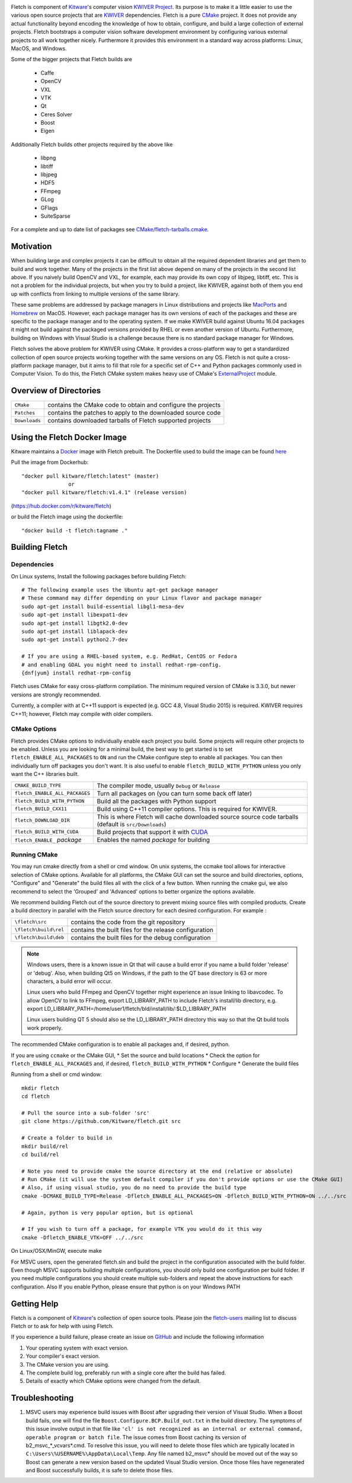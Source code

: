 .. image:: Doc/fletch_title.png
   :alt: Fletch

Fletch is component of Kitware_'s computer vision `KWIVER Project`_.
Its purpose is to make it a little easier to use the
various open source projects that are KWIVER_ dependencies.  Fletch is a
pure CMake_ project.  It does not provide any actual functionality beyond
encoding the knowledge of how to obtain, configure, and build a large
collection of external projects.  Fletch bootstraps a computer vision software
development environment by configuring various external projects to all work
together nicely.  Furthermore it provides this environment in a standard way
across platforms: Linux, MacOS, and Windows.

Some of the bigger projects that Fletch builds are

 - Caffe
 - OpenCV
 - VXL
 - VTK
 - Qt
 - Ceres Solver
 - Boost
 - Eigen

Additionally Fletch builds other projects required by the above like

 - libpng
 - libtiff
 - libjpeg
 - HDF5
 - FFmpeg
 - GLog
 - GFlags
 - SuiteSparse

For a complete and up to date list of packages see `<CMake/fletch-tarballs.cmake>`_.


Motivation
==========

When building large and complex projects it can be difficult to obtain all
the required dependent libraries and get them to build and work together.
Many of the projects in the first list above depend on many of the projects
in the second list above.  If you naively build OpenCV and VXL, for example,
each may provide its own copy of libjpeg, libtiff, etc.  This is not a problem
for the individual projects, but when you try to build a project, like KWIVER,
against both of them you end up with conflicts from linking to multiple
versions of the same library.

These same problems are addressed by package managers in Linux distributions
and projects like `MacPorts <https://www.macports.org/>`_ and `Homebrew <https://brew.sh/>`_
on MacOS.  However, each package manager has
its own versions of each of the packages and these are specific to the package
manager and to the operating system.  If we make KWIVER build against Ubuntu
16.04 packages it might not build against the packaged versions provided by RHEL
or even another version of Ubuntu.  Furthermore, building on Windows with
Visual Studio is a challenge because there is no standard package manager
for Windows.

Fletch solves the above problem for KWIVER using CMake.  It provides a
cross-platform way to get a standardized collection of open source projects
working together with the same versions on any OS.  Fletch is not quite
a cross-platform package manager, but it aims to fill that role for a
specific set of C++ and Python packages commonly used in Computer Vision.
To do this, the Fletch CMake system makes heavy use of CMake's
`ExternalProject <https://cmake.org/cmake/help/latest/module/ExternalProject.html>`_ module.

Overview of Directories
=======================

============= ==================================================================
``CMake``     contains the CMake code to obtain and configure the projects
``Patches``   contains the patches to apply to the downloaded source code
``Downloads`` contains downloaded tarballs of Fletch supported projects
============= ==================================================================

Using the Fletch Docker Image
=============================

Kitware maintains a `Docker <https://www.docker.com/>`_ image with Fletch prebuilt.
The Dockerfile used to build the image can be found `here <dockerfile>`_

Pull the image from Dockerhub::

 "docker pull kitware/fletch:latest" (master)
                or
 "docker pull kitware/fletch:v1.4.1" (release version)

(`https://hub.docker.com/r/kitware/fletch <https://hub.docker.com/r/kitware/fletch>`_)

or build the Fletch image using the dockerfile::

 "docker build -t fletch:tagname ."


Building Fletch
===============

Dependencies
------------

On Linux systems, Install the following packages before building Fletch::

  # The following example uses the Ubuntu apt-get package manager
  # These command may differ depending on your Linux flavor and package manager
  sudo apt-get install build-essential libgl1-mesa-dev
  sudo apt-get install libexpat1-dev
  sudo apt-get install libgtk2.0-dev
  sudo apt-get install liblapack-dev
  sudo apt-get install python2.7-dev

  # If you are using a RHEL-based system, e.g. RedHat, CentOS or Fedora
  # and enabling GDAL you might need to install redhat-rpm-config.
  {dnf|yum} install redhat-rpm-config

Fletch uses CMake for easy cross-platform compilation. The
minimum required version of CMake is 3.3.0, but newer versions are strongly
recommended.

Currently, a compiler with at C++11 support is expected (e.g. GCC 4.8, Visual
Studio 2015) is required.  KWIVER requires C++11; however, Fletch may compile
with older compilers.

CMake Options
-------------

Fletch provides CMake options to individually enable each project you build.
Some projects will require other projects to be enabled.  Unless you are looking
for a minimal build, the best way to get started is to set
``fletch_ENABLE_ALL_PACKAGES`` to ``ON`` and run the CMake configure step to
enable all packages.  You can then individually turn off packages you don't
want.  It is also useful to enable ``fletch_BUILD_WITH_PYTHON`` unless you only
want the C++ libraries built.

============================== ====================================================
``CMAKE_BUILD_TYPE``           The compiler mode, usually ``Debug`` or ``Release``
``fletch_ENABLE_ALL_PACKAGES`` Turn all packages on
                               (you can turn some back off later)
``fletch_BUILD_WITH_PYTHON``   Build all the packages with Python support
``fletch_BUILD_CXX11``         Build using C++11 compiler options.
                               This is required for KWIVER.
``fletch_DOWNLOAD_DIR``        This is where Fletch will cache downloaded source
                               source code tarballs (default is ``src/Downloads``)
``fletch_BUILD_WITH_CUDA``     Build projects that support it with `CUDA <https://www.geforce.com/hardware/technology/cuda>`_
``fletch_ENABLE_`` *package*   Enables the named *package* for building
============================== ====================================================

Running CMake
-------------

You may run cmake directly from a shell or cmd window.
On unix systems, the ccmake tool allows for interactive selection of CMake options.
Available for all platforms, the CMake GUI can set the source and build directories, options,
"Configure" and "Generate" the build files all with the click of a few button.
When running the cmake gui, we also recommend to select the 'Grouped' and 'Advanced' options
to better organize the options available.

We recommend building Fletch out of the source directory to prevent mixing
source files with compiled products.  Create a build directory in parallel
with the Fletch source directory for each desired configuration. For example :

========================== ===================================================================
``\fletch\src``             contains the code from the git repository
``\fletch\build\rel``       contains the built files for the release configuration
``\fletch\build\deb``       contains the built files for the debug configuration
========================== ===================================================================


.. note::
   Windows users, there is a known issue in Qt that will cause a build error if you name a build folder 'release' or 'debug'.
   Also, when building Qt5 on Windows, if the path to the QT base directory is 63 or more characters, a build error will occur.

   Linux users who build FFmpeg and OpenCV together might experience an issue linking to libavcodec.
   To allow OpenCV to link to FFmpeg, export LD_LIBRARY_PATH to include Fletch's install/lib directory,
   e.g. export LD_LIBRARY_PATH=/home/user1/fletch/bld/install/lib/:$LD_LIBRARY_PATH

   Linux users building QT 5 should also se the LD_LIBRARY_PATH directory this way so that the Qt build tools work properly.

The recommended CMake configuration is to enable all packages and, if desired, python.

If you are using ``ccmake`` or the CMake GUI,
* Set the source and build locations
* Check the option for ``fletch_ENABLE_ALL_PACKAGES`` and, if desired, ``fletch_BUILD_WITH_PYTHON``
* Configure
* Generate the build files

Running from a shell or cmd window::

  mkdir fletch
  cd fletch

  # Pull the source into a sub-folder 'src'
  git clone https://github.com/Kitware/fletch.git src

  # Create a folder to build in
  mkdir build/rel
  cd build/rel

  # Note you need to provide cmake the source directory at the end (relative or absolute)
  # Run CMake (it will use the system default compiler if you don't provide options or use the CMake GUI)
  # Also, if using visual studio, you do no need to provide the build type
  cmake -DCMAKE_BUILD_TYPE=Release -Dfletch_ENABLE_ALL_PACKAGES=ON -Dfletch_BUILD_WITH_PYTHON=ON ../../src

  # Again, python is very popular option, but is optional

  # If you wish to turn off a package, for example VTK you would do it this way
  cmake -Dfletch_ENABLE_VTK=OFF ../../src

On Linux/OSX/MinGW, execute make

For MSVC users, open the generated fletch.sln and build the project in the configuration associated with the build folder.
Even though MSVC supports building multiple configurations, you should only build one configuration per build folder.
If you need multiple configurations you should create multiple sub-folders and repeat the above instructions for each configuration.
Also If you enable Python, please ensure that python is on your Windows PATH

Getting Help
============

Fletch is a component of Kitware_'s collection of open source tools.
Please join the `fletch-users <http://public.kitware.com/mailman/listinfo/kwiver-users>`_
mailing list to discuss Fletch or to ask for help with using Fletch.

If you experience a build failure, please create an issue on
`GitHub <https://github.com/Kitware/fletch/issues>`_ and include the following information

1. Your operating system with exact version.
2. Your compiler's exact version.
3. The CMake version you are using.
4. The complete build log, preferably run with a single core after the build has failed.
5. Details of exactly which CMake options were changed from the default.


Troubleshooting
============

1. MSVC users may experience build issues with Boost after upgrading their version of Visual Studio.
   When a Boost build fails, one will find the file ``Boost.Configure.BCP.Build_out.txt`` in the build directory.
   The symptoms of this issue involve output in that file like ``'cl' is not recognized as an internal or external command,
   operable program or batch file``. The issue comes from Boost caching its version of b2_msvc_*_vcvars*.cmd.
   To resolve this issue, you will need to delete those files which are typically located in ``C:\Users\%USERNAME%\AppData\Local\Temp``.
   Any file named b2_msvc* should be moved out of the way so Boost can generate a new version based on the updated Visual Studio version.
   Once those files have regenerated and Boost successfully builds, it is safe to delete those files.



.. Appendix I: References
.. ======================

.. _CMake: http://www.cmake.org/
.. _`KWIVER Project`: http://www.kwiver.org/
.. _KWIVER: https://github.com/Kitware/kwiver/
.. _Kitware: http://www.kitware.com/

